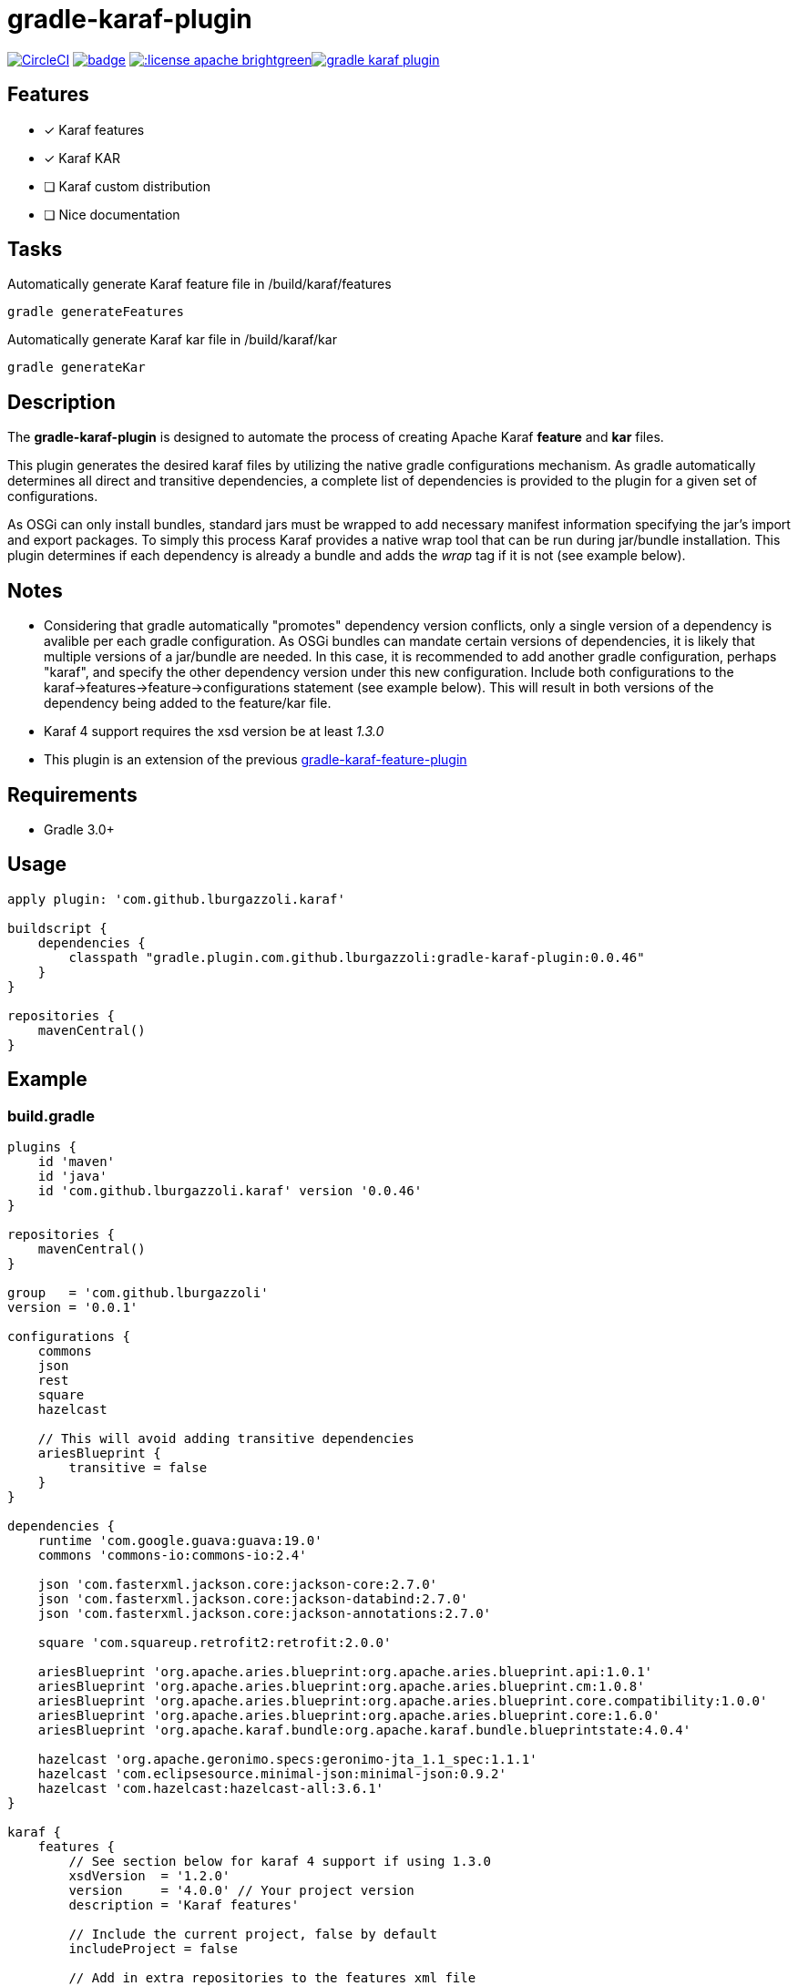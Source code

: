 gradle-karaf-plugin
===================

image:https://circleci.com/gh/lburgazzoli/gradle-karaf-plugin.svg?style=shield["CircleCI", link="https://circleci.com/gh/lburgazzoli/gradle-karaf-plugin"] image:https://maven-badges.herokuapp.com/maven-central/com.github.lburgazzoli/gradle-karaf-plugin/badge.svg[title="Maven Central", link="https://maven-badges.herokuapp.com/maven-central/com.github.lburgazzoli/gradle-karaf-plugin"] image:http://img.shields.io/:license-apache-brightgreen.svg[title="License", link="http://www.apache.org/licenses/LICENSE-2.0.html"]image:https://badges.gitter.im/lburgazzoli/gradle-karaf-plugin.svg[link="https://gitter.im/lburgazzoli/gradle-karaf-plugin?utm_source=badge&utm_medium=badge&utm_campaign=pr-badge&utm_content=badge"]

== Features

- [x] Karaf features
- [x] Karaf KAR
- [ ] Karaf custom distribution
- [ ] Nice documentation

== Tasks
Automatically generate Karaf feature file in /build/karaf/features
[source,groovy]
----
gradle generateFeatures
----

Automatically generate Karaf kar file in /build/karaf/kar
[source,groovy]
----
gradle generateKar
----


== Description

The *gradle-karaf-plugin* is designed to automate the process of creating Apache Karaf *feature* and *kar* files.

This plugin generates the desired karaf files by utilizing the native gradle configurations mechanism. As gradle automatically determines all direct and transitive dependencies, a complete list of dependencies is provided to the plugin for a given set of configurations.

As OSGi can only install bundles, standard jars must be wrapped to add necessary manifest information specifying the jar's import and export packages. To simply this process Karaf provides a native wrap tool that can be run during jar/bundle installation. This plugin determines if each dependency is already a bundle and adds the _wrap_ tag if it is not (see example below).

== Notes
 - Considering that gradle automatically "promotes" dependency version conflicts, only a single version of a dependency is avalible per each gradle configuration. As OSGi bundles can mandate certain versions of dependencies, it is likely that multiple versions of a jar/bundle are needed. In this case, it is recommended to add another gradle configuration, perhaps "karaf", and specify the other dependency version under this new configuration. Include both configurations to the karaf->features->feature->configurations statement (see example below). This will result in both versions of the dependency being added to the feature/kar file.

 - Karaf 4 support requires the xsd version be at least '1.3.0'

 - This plugin is an extension of the previous https://github.com/lburgazzoli/gradle-karaf-features-plugin[gradle-karaf-feature-plugin^]

== Requirements
 - Gradle 3.0+

== Usage
[source,groovy]
----
apply plugin: 'com.github.lburgazzoli.karaf'

buildscript {
    dependencies {
        classpath "gradle.plugin.com.github.lburgazzoli:gradle-karaf-plugin:0.0.46"
    }
}

repositories {
    mavenCentral()
}
----

== Example

=== build.gradle

[source,groovy]
----
plugins {
    id 'maven'
    id 'java'
    id 'com.github.lburgazzoli.karaf' version '0.0.46'
}

repositories {
    mavenCentral()
}

group   = 'com.github.lburgazzoli'
version = '0.0.1'

configurations {
    commons
    json
    rest
    square
    hazelcast

    // This will avoid adding transitive dependencies
    ariesBlueprint {
        transitive = false
    }
}

dependencies {
    runtime 'com.google.guava:guava:19.0'
    commons 'commons-io:commons-io:2.4'

    json 'com.fasterxml.jackson.core:jackson-core:2.7.0'
    json 'com.fasterxml.jackson.core:jackson-databind:2.7.0'
    json 'com.fasterxml.jackson.core:jackson-annotations:2.7.0'

    square 'com.squareup.retrofit2:retrofit:2.0.0'

    ariesBlueprint 'org.apache.aries.blueprint:org.apache.aries.blueprint.api:1.0.1'
    ariesBlueprint 'org.apache.aries.blueprint:org.apache.aries.blueprint.cm:1.0.8'
    ariesBlueprint 'org.apache.aries.blueprint:org.apache.aries.blueprint.core.compatibility:1.0.0'
    ariesBlueprint 'org.apache.aries.blueprint:org.apache.aries.blueprint.core:1.6.0'
    ariesBlueprint 'org.apache.karaf.bundle:org.apache.karaf.bundle.blueprintstate:4.0.4'

    hazelcast 'org.apache.geronimo.specs:geronimo-jta_1.1_spec:1.1.1'
    hazelcast 'com.eclipsesource.minimal-json:minimal-json:0.9.2'
    hazelcast 'com.hazelcast:hazelcast-all:3.6.1'
}

karaf {
    features {
        // See section below for karaf 4 support if using 1.3.0
        xsdVersion  = '1.2.0'
        version     = '4.0.0' // Your project version
        description = 'Karaf features'

        // Include the current project, false by default
        includeProject = false

        // Add in extra repositories to the features xml file
        repository "mvn:org.apache.karaf.cellar/apache-karaf-cellar/4.0.0/xml/features"
        repository "mvn:org.apache.karaf.features/standard/4.0.0/xml/features"

        // Define a feature named 'common' with dependencies from runtime
        // configuration (default) and commons
        feature {
            name        = 'common'
            description = 'Common dependencies'

            // Include one or more additional configuration
            configuration 'commons'
        }

        // Define a feature named 'rest' with dependencies from json and square
        // configurations
        feature {
            name        = 'rest'
            description = 'REST dependencies'

            // Override configurations
            configurations 'json', 'square'
        }

        feature {
            name        = 'aries-blueprint'
            description = 'Aries Blueprint'

            // Override configurations
            configurations 'ariesBlueprint'

            // Add feature dependency (newest)
            feature 'aries-proxy'

            // Customize artifacts with group 'org.apache.aries.blueprint'
            bundle ('org.apache.aries.blueprint') {
                attribute 'start-level', '20'
            }

            // Customize artifacts with group 'org.apache.karaf.bundle'
            bundle ('org.apache.karaf.bundle') {
                attribute 'start-level', '30'
            }

            conditional('bundle') {
                bundle 'org.apache.karaf.bundle:org.apache.karaf.bundle.blueprintstate'
            }

            capability('osgi.service') {
                effective = 'active'
                extra     = 'objectClass=org.apache.aries.blueprint.services.ParserService'
            }

            capability('osgi.extender') {
                extra     = 'osgi.extender="osgi.blueprint";uses:="org.osgi.service.blueprint.container,org.osgi.service.blueprint.reflect";version:Version="1.0"'
            }
        }

        // Define a feature named 'hazelcast'
        feature {
            name        = 'hazelcast'
            description = 'In memory data grid'

            configurations 'hazelcast'

            // Add configFile entry
            configFile {
                filename = "/etc/hazelcast.xml"
                uri      = "mvn:org.apache.karaf.cellar/apache-karaf-cellar/${project.version}/xml/hazelcast"
            }

            // Add configFile entry and copy a local file to the kar repository
            configFile {
                filename = "/etc/hazelcast-clustered.xml"
                file     = file("etc/hazelcast-clustered-defaults.xml")
                uri      = "mvn:org.apache.karaf.cellar/apache-karaf-cellar/${project.version}/xml/hazelcast-clustered"
                override = true // (optional) Override existing configuration files within karaf. False by default
            }
        }
    }

    // Enable generation of Karaf Archive KAR based on features defined above.
    // To generate kar either use generateKar, assemble or install
    kar {
        // Optionally set the kar name, default is:
        //
        //     ${features.name}-${features.version}.kar
        //
        // Extension is automatically set to .kar
        archiveName = 'foo'
    }
}
----

=== Generated Result from "gradle generateFeatures"

[source,xml]
----
<?xml version="1.0" encoding="UTF-8" standalone="yes"?>
<features xmlns="http://karaf.apache.org/xmlns/features/v1.2.0" name="gradle-karaf-features-plugin-examples">
  <repository>mvn:org.apache.karaf.cellar/apache-karaf-cellar/4.0.0/xml/features</repository>
  <repository>mvn:org.apache.karaf.features/standard/4.0.0/xml/features</repository>
  <feature name="common" version="0.0.1" description="Common dependencies">
    <bundle>mvn:com.google.guava/guava/19.0</bundle>
    <bundle>mvn:commons-io/commons-io/2.4</bundle>
    <capability></capability>
  </feature>
  <feature name="rest" version="0.0.1" description="REST dependencies">
    <bundle>mvn:com.fasterxml.jackson.core/jackson-core/2.7.0</bundle>
    <bundle>mvn:com.fasterxml.jackson.core/jackson-annotations/2.7.0</bundle>
    <bundle>mvn:com.fasterxml.jackson.core/jackson-databind/2.7.0</bundle>
    <!--
        as squareup's jars a re not OSGi ready, the plugin automatically adds wrap instruction
    -->
    <bundle>wrap:mvn:com.squareup.okio/okio/1.6.0</bundle>
    <bundle>wrap:mvn:com.squareup.okhttp3/okhttp/3.2.0</bundle>
    <bundle>wrap:mvn:com.squareup.retrofit2/retrofit/2.0.0</bundle>
    <capability></capability>
  </feature>
  <feature name="aries-blueprint" version="0.0.1" description="Aries Blueprint">
    <feature>aries-proxy</feature>
    <bundle start-level="20">mvn:org.apache.aries.blueprint/org.apache.aries.blueprint.api/1.0.1</bundle>
    <bundle start-level="20">mvn:org.apache.aries.blueprint/org.apache.aries.blueprint.cm/1.0.8</bundle>
    <bundle start-level="20">mvn:org.apache.aries.blueprint/org.apache.aries.blueprint.core.compatibility/1.0.0</bundle>
    <bundle start-level="20">mvn:org.apache.aries.blueprint/org.apache.aries.blueprint.core/1.6.0</bundle>
    <conditional>
      <condition>bundle</condition>
      <bundle start-level="30">mvn:org.apache.karaf.bundle/org.apache.karaf.bundle.blueprintstate/4.0.4</bundle>
    </conditional>
    <capability>osgi.service;effective:='active';resolution:='mandatory';objectClass=org.apache.aries.blueprint.services.ParserService,osgi.extender;effective:='resolve';resolution:='mandatory';osgi.extender="osgi.blueprint";uses:="org.osgi.service.blueprint.container,org.osgi.service.blueprint.reflect";version:Version="1.0"</capability>
  </feature>
  <feature name="hazelcast" version="1.2.3" description="In memory data grid">
    <configfile filename="/etc/hazelcast.xml">mvn:org.apache.karaf.cellar/apache-karaf-cellar/1.2.3/xml/hazelcast</configfile>
    <configfile filename="/etc/hazelcast.xml">mvn:org.apache.karaf.cellar/apache-karaf-cellar/1.2.3/xml/hazelcast-clustered</configfile>
    <bundle>mvn:org.apache.geronimo.specs/geronimo-jta_1.1_spec/1.1.1</bundle>
    <bundle>mvn:com.eclipsesource.minimal-json/minimal-json/0.9.2</bundle>
    <bundle>mvn:com.hazelcast/hazelcast-all/3.6.1</bundle>
  </feature>
</features>
----

=== Karaf 4 Support


Karaf 4 features xsd v1.3.0 partially supported
[source,groovy]
----
<feature version="1.2.3" dependency="true">dependent-feature</feature>
----

To generate this stuff

1. Set xsdVersion to 1.3.0
2. Use dependency with configuration closure

[source,groovy]
----
karafFeatures {
  name = 'featuresName'
  xsdVersion = '1.3.0'
  outputFile = file("${project.buildDir}/karaf/features/${project.name}-feature.xml")
  features {
    mainFeature {
      name = 'main-feature-name'
      feature('dependent-feature') {
        dependency = true              //false by default
        version = "1.2.3"              //empty by default
      }
    }
  }
}
----

generated file `build/karaf/features/project1-feature.xml` will look like below

[source,groovy]
----

<features xmlns='http://karaf.apache.org/xmlns/features/v1.3.0' name='featuresName'>
  <feature name='main-feature-name' version='1.0.0'>
    <feature version="1.2.3" dependency="true">dependent-feature</feature>
  </feature>
</features>

----
